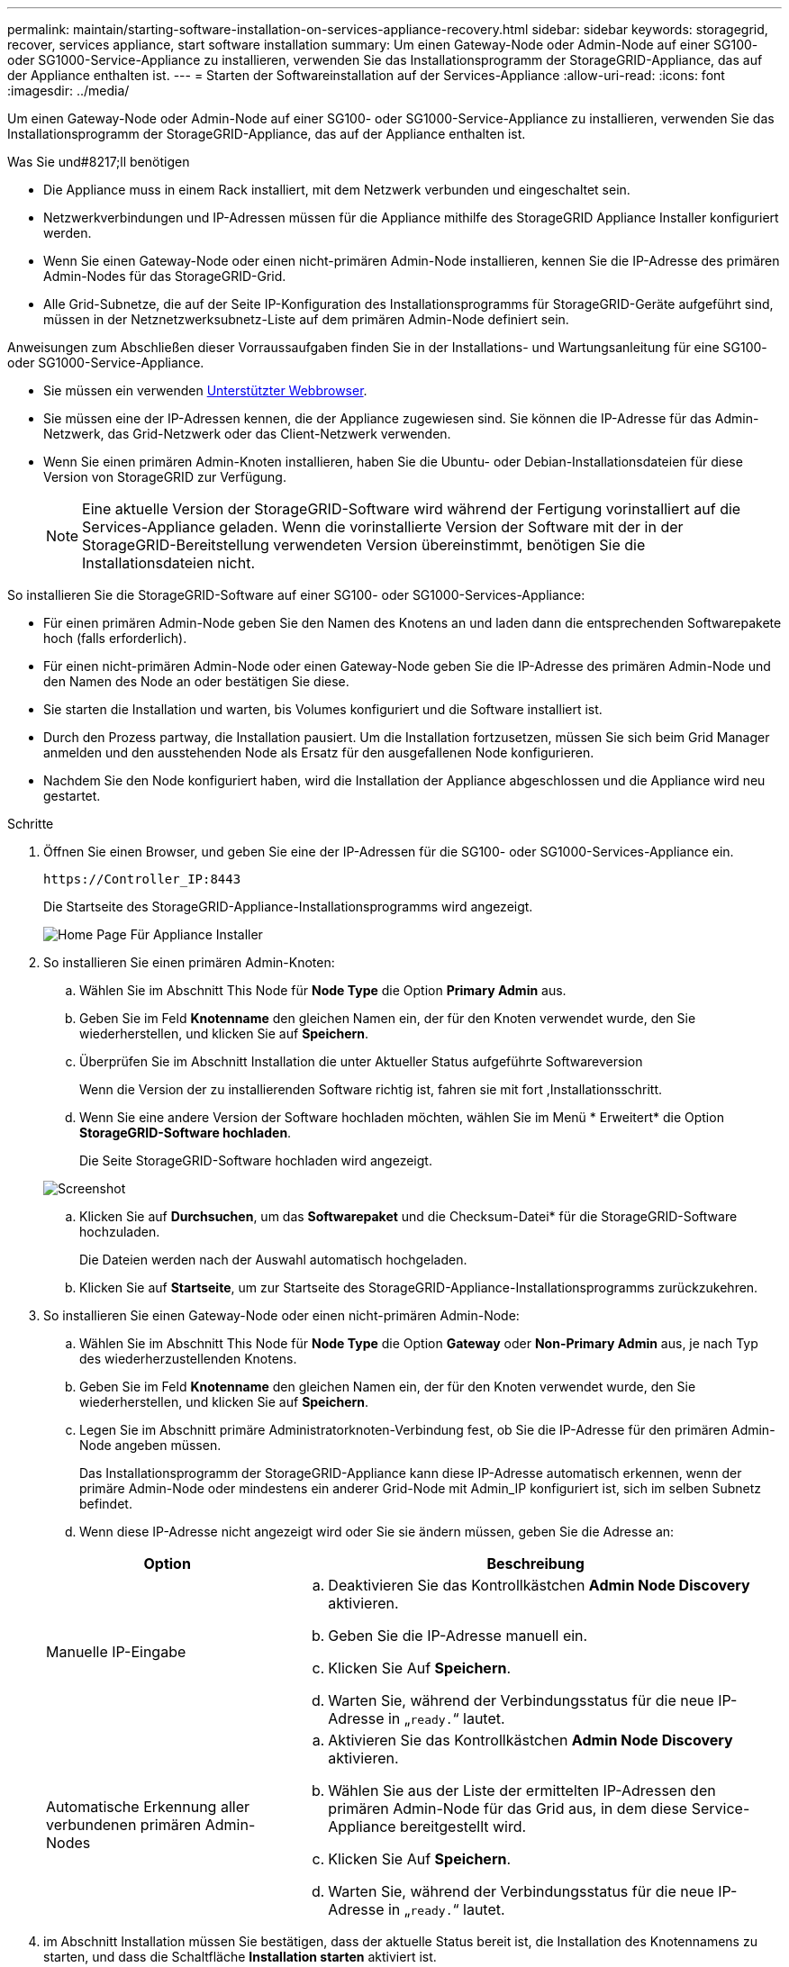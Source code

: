 ---
permalink: maintain/starting-software-installation-on-services-appliance-recovery.html 
sidebar: sidebar 
keywords: storagegrid, recover, services appliance, start software installation 
summary: Um einen Gateway-Node oder Admin-Node auf einer SG100- oder SG1000-Service-Appliance zu installieren, verwenden Sie das Installationsprogramm der StorageGRID-Appliance, das auf der Appliance enthalten ist. 
---
= Starten der Softwareinstallation auf der Services-Appliance
:allow-uri-read: 
:icons: font
:imagesdir: ../media/


[role="lead"]
Um einen Gateway-Node oder Admin-Node auf einer SG100- oder SG1000-Service-Appliance zu installieren, verwenden Sie das Installationsprogramm der StorageGRID-Appliance, das auf der Appliance enthalten ist.

.Was Sie und#8217;ll benötigen
* Die Appliance muss in einem Rack installiert, mit dem Netzwerk verbunden und eingeschaltet sein.
* Netzwerkverbindungen und IP-Adressen müssen für die Appliance mithilfe des StorageGRID Appliance Installer konfiguriert werden.
* Wenn Sie einen Gateway-Node oder einen nicht-primären Admin-Node installieren, kennen Sie die IP-Adresse des primären Admin-Nodes für das StorageGRID-Grid.
* Alle Grid-Subnetze, die auf der Seite IP-Konfiguration des Installationsprogramms für StorageGRID-Geräte aufgeführt sind, müssen in der Netznetzwerksubnetz-Liste auf dem primären Admin-Node definiert sein.


Anweisungen zum Abschließen dieser Vorraussaufgaben finden Sie in der Installations- und Wartungsanleitung für eine SG100- oder SG1000-Service-Appliance.

* Sie müssen ein verwenden xref:../admin/web-browser-requirements.adoc[Unterstützter Webbrowser].
* Sie müssen eine der IP-Adressen kennen, die der Appliance zugewiesen sind. Sie können die IP-Adresse für das Admin-Netzwerk, das Grid-Netzwerk oder das Client-Netzwerk verwenden.
* Wenn Sie einen primären Admin-Knoten installieren, haben Sie die Ubuntu- oder Debian-Installationsdateien für diese Version von StorageGRID zur Verfügung.
+

NOTE: Eine aktuelle Version der StorageGRID-Software wird während der Fertigung vorinstalliert auf die Services-Appliance geladen. Wenn die vorinstallierte Version der Software mit der in der StorageGRID-Bereitstellung verwendeten Version übereinstimmt, benötigen Sie die Installationsdateien nicht.



So installieren Sie die StorageGRID-Software auf einer SG100- oder SG1000-Services-Appliance:

* Für einen primären Admin-Node geben Sie den Namen des Knotens an und laden dann die entsprechenden Softwarepakete hoch (falls erforderlich).
* Für einen nicht-primären Admin-Node oder einen Gateway-Node geben Sie die IP-Adresse des primären Admin-Node und den Namen des Node an oder bestätigen Sie diese.
* Sie starten die Installation und warten, bis Volumes konfiguriert und die Software installiert ist.
* Durch den Prozess partway, die Installation pausiert. Um die Installation fortzusetzen, müssen Sie sich beim Grid Manager anmelden und den ausstehenden Node als Ersatz für den ausgefallenen Node konfigurieren.
* Nachdem Sie den Node konfiguriert haben, wird die Installation der Appliance abgeschlossen und die Appliance wird neu gestartet.


.Schritte
. Öffnen Sie einen Browser, und geben Sie eine der IP-Adressen für die SG100- oder SG1000-Services-Appliance ein.
+
`+https://Controller_IP:8443+`

+
Die Startseite des StorageGRID-Appliance-Installationsprogramms wird angezeigt.

+
image::../media/services_appliance_installer_gateway_node.png[Home Page Für Appliance Installer]

. So installieren Sie einen primären Admin-Knoten:
+
.. Wählen Sie im Abschnitt This Node für *Node Type* die Option *Primary Admin* aus.
.. Geben Sie im Feld *Knotenname* den gleichen Namen ein, der für den Knoten verwendet wurde, den Sie wiederherstellen, und klicken Sie auf *Speichern*.
.. Überprüfen Sie im Abschnitt Installation die unter Aktueller Status aufgeführte Softwareversion
+
Wenn die Version der zu installierenden Software richtig ist, fahren sie mit fort ,Installationsschritt.

.. Wenn Sie eine andere Version der Software hochladen möchten, wählen Sie im Menü * Erweitert* die Option *StorageGRID-Software hochladen*.
+
Die Seite StorageGRID-Software hochladen wird angezeigt.

+
image::../media/upload_sw_for_pa_on_sga1000.png[Screenshot, der durch umgebenden Text beschrieben wird]

.. Klicken Sie auf *Durchsuchen*, um das *Softwarepaket* und die Checksum-Datei* für die StorageGRID-Software hochzuladen.
+
Die Dateien werden nach der Auswahl automatisch hochgeladen.

.. Klicken Sie auf *Startseite*, um zur Startseite des StorageGRID-Appliance-Installationsprogramms zurückzukehren.


. So installieren Sie einen Gateway-Node oder einen nicht-primären Admin-Node:
+
.. Wählen Sie im Abschnitt This Node für *Node Type* die Option *Gateway* oder *Non-Primary Admin* aus, je nach Typ des wiederherzustellenden Knotens.
.. Geben Sie im Feld *Knotenname* den gleichen Namen ein, der für den Knoten verwendet wurde, den Sie wiederherstellen, und klicken Sie auf *Speichern*.
.. Legen Sie im Abschnitt primäre Administratorknoten-Verbindung fest, ob Sie die IP-Adresse für den primären Admin-Node angeben müssen.
+
Das Installationsprogramm der StorageGRID-Appliance kann diese IP-Adresse automatisch erkennen, wenn der primäre Admin-Node oder mindestens ein anderer Grid-Node mit Admin_IP konfiguriert ist, sich im selben Subnetz befindet.

.. Wenn diese IP-Adresse nicht angezeigt wird oder Sie sie ändern müssen, geben Sie die Adresse an:


+
[cols="1a,2a"]
|===
| Option | Beschreibung 


 a| 
Manuelle IP-Eingabe
 a| 
.. Deaktivieren Sie das Kontrollkästchen *Admin Node Discovery* aktivieren.
.. Geben Sie die IP-Adresse manuell ein.
.. Klicken Sie Auf *Speichern*.
.. Warten Sie, während der Verbindungsstatus für die neue IP-Adresse in „`ready.`“ lautet.




 a| 
Automatische Erkennung aller verbundenen primären Admin-Nodes
 a| 
.. Aktivieren Sie das Kontrollkästchen *Admin Node Discovery* aktivieren.
.. Wählen Sie aus der Liste der ermittelten IP-Adressen den primären Admin-Node für das Grid aus, in dem diese Service-Appliance bereitgestellt wird.
.. Klicken Sie Auf *Speichern*.
.. Warten Sie, während der Verbindungsstatus für die neue IP-Adresse in „`ready.`“ lautet.


|===
. [[Installation_Section_Step]]im Abschnitt Installation müssen Sie bestätigen, dass der aktuelle Status bereit ist, die Installation des Knotennamens zu starten, und dass die Schaltfläche *Installation starten* aktiviert ist.
+
Wenn die Schaltfläche *Installation starten* nicht aktiviert ist, müssen Sie möglicherweise die Netzwerkkonfiguration oder die Porteinstellungen ändern. Anweisungen hierzu finden Sie in der Installations- und Wartungsanleitung für Ihr Gerät.

. Klicken Sie auf der Startseite des StorageGRID-Appliance-Installationsprogramms auf *Installation starten*.
+
Der aktuelle Status ändert sich in „`Installation is in progress,`“ und die Seite Monitor Installation wird angezeigt.

+

NOTE: Wenn Sie manuell auf die Seite Monitor-Installation zugreifen müssen, klicken Sie in der Menüleiste auf *Monitor-Installation*.



xref:../sg100-1000/index.adoc[SG100- und SG1000-Services-Appliances]
